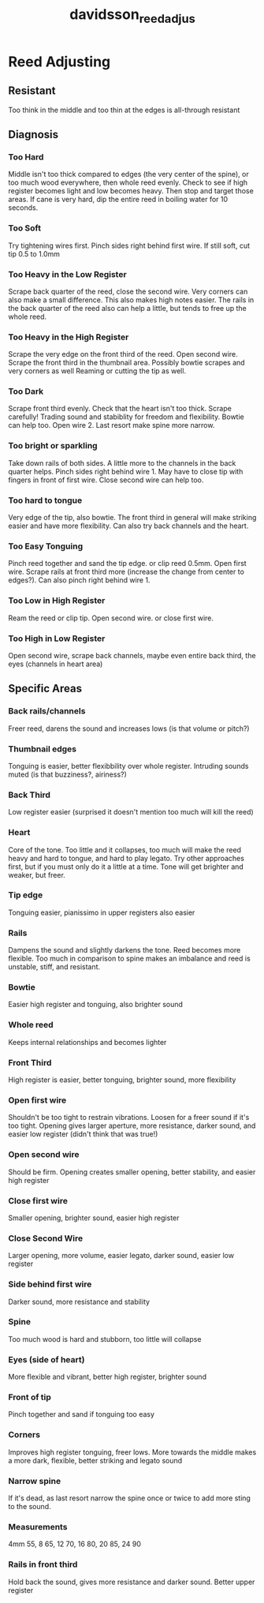 :PROPERTIES:
:ID:       c5bb4926-7d3a-4ecc-aec0-3cba33a5545c
:ROAM_REFS: cite:davidsson_reed_adjus
:END:
#+title: davidsson_reed_adjus

* Reed Adjusting
:PROPERTIES:
:NOTER_DOCUMENT: ../PDFs/davidsson_reed_adjus.pdf
:END:

** Resistant
:PROPERTIES:
:NOTER_PAGE: (1 0.6295081967213115 . 0.06574761399787914)
:END:
Too think in the middle and too thin at the edges is all-through resistant

** Diagnosis
*** Too Hard
:PROPERTIES:
:NOTER_PAGE: (2 0.2360655737704918 . 0.05832449628844117)
:END:
Middle isn't too thick compared to edges (the very center of the spine), or too much wood everywhere, then whole reed evenly.
Check to see if high register becomes light and low becomes heavy. Then stop and target those areas. If cane is very hard, dip the entire reed in boiling water for 10 seconds.

*** Too Soft
:PROPERTIES:
:NOTER_PAGE: (2 0.34098360655737703 . 0.05832449628844117)
:END:
Try tightening wires first. Pinch sides right behind first wire. If still soft, cut tip 0.5 to 1.0mm

*** Too Heavy in the Low Register
:PROPERTIES:
:NOTER_PAGE: (2 0.380327868852459 . 0.06574761399787914)
:END:
Scrape back quarter of the reed, close the second wire. Very corners can also make a small difference. This also makes high notes easier. 
The rails in the back quarter of the reed also can help a little, but tends to free up the whole reed.

*** Too Heavy in the High Register
:PROPERTIES:
:NOTER_PAGE: (2 0.4459016393442623 . 0.05090137857900321)
:END:
Scrape the very edge on the front third of the reed. Open second wire. Scrape the front third in the thumbnail area. Possibly bowtie scrapes and very corners as well
Reaming or cutting the tip as well.	

*** Too Dark
:PROPERTIES:
:NOTER_PAGE: (2 0.4852459016393443 . 0.05090137857900321)
:END:
Scrape front third evenly. Check that the heart  isn't too thick. Scrape carefully! Trading sound and stabiblity for freedom and flexibility.  Bowtie can help too. Open wire 2.
Last resort make spine more narrow.

*** Too bright or sparkling
:PROPERTIES:
:NOTER_PAGE: (2 0.5770491803278689 . 0.05090137857900321)
:END:
Take down rails of both sides. A little more to the channels in the back quarter helps. Pinch sides right behind wire 1. May have to close tip with fingers in front of first wire.
Close second wire can help too.

*** Too hard to tongue
:PROPERTIES:
:NOTER_PAGE: (2 0.6557377049180327 . 0.043478260869565244)
:END:
Very edge of the tip, also bowtie. The front third in general will make striking easier and have more flexibility. Can also try back channels and the heart.

*** Too Easy Tonguing
:PROPERTIES:
:NOTER_PAGE: (2 0.6967213114754098 . 0.05832449628844117)
:END:
Pinch reed together and sand the tip edge. or clip reed 0.5mm. Open first wire. Scrape rails at front third more (increase the change from center to edges?). Can also pinch right behind wire 1.

*** Too Low in High Register
:PROPERTIES:
:NOTER_PAGE: (2 0.7622950819672131 . 0.05832449628844117)
:END:
Ream the reed or clip tip. Open second wire. or close first wire.

*** Too High in Low Register
:PROPERTIES:
:NOTER_PAGE: (2 0.8016393442622951 . 0.05090137857900321)
:END:
Open second wire, scrape back channels, maybe even entire back third, the eyes (channels in heart area)

** Specific Areas
*** Back rails/channels
:PROPERTIES:
:NOTER_PAGE: (3 0.18360655737704917 . 0.05090137857900321)
:END:

Freer reed, darens the sound and increases lows (is that volume or pitch?)
*** Thumbnail edges
:PROPERTIES:
:NOTER_PAGE: (3 0.2098360655737705 . 0.05090137857900321)
:END:
Tonguing is easier, better flexibbility over whole register. Intruding sounds muted (is that buzziness?, airiness?)

*** Back Third
:PROPERTIES:
:NOTER_PAGE: (3 0.2360655737704918 . 0.05090137857900321)
:END:
Low register easier (surprised it doesn't mention too much will kill the reed)

*** Heart
:PROPERTIES:
:NOTER_PAGE: (3 0.2754098360655738 . 0.043478260869565244)
:END:
Core of the tone. Too little and it collapses, too much will make the reed heavy and hard to tongue, and hard to play legato. 
Try other approaches first, but if you must only do it a little at a time. Tone will get brighter and weaker, but freer.

*** Tip edge
:PROPERTIES:
:NOTER_PAGE: (3 0.32786885245901637 . 0.05832449628844117)
:END:
Tonguing easier, pianissimo in upper registers also easier

*** Rails
:PROPERTIES:
:NOTER_PAGE: (3 0.36721311475409835 . 0.05090137857900321)
:END:
Dampens the sound and slightly darkens the tone. Reed becomes more flexible. Too much in comparison to spine makes an imbalance and reed is unstable, stiff, and resistant. 

*** Bowtie
:PROPERTIES:
:NOTER_PAGE: (3 0.419672131147541 . 0.05090137857900321)
:END:
Easier high register and tonguing, also brighter sound

*** Whole reed
:PROPERTIES:
:NOTER_PAGE: (3 0.45901639344262296 . 0.05090137857900321)
:END:
Keeps internal relationships and becomes lighter

*** Front Third
:PROPERTIES:
:NOTER_PAGE: (3 0.4852459016393443 . 0.05832449628844117)
:END:
High register is easier, better tonguing, brighter sound, more flexibility

*** Open first wire
:PROPERTIES:
:NOTER_PAGE: (3 0.5114754098360655 . 0.05090137857900321)
:END:
Shouldn't be too tight to restrain vibrations. Loosen for a freer sound if it's too tight. Opening gives larger aperture, more resistance, darker sound, and easier low register (didn't think that was true!)

*** Open second wire
:PROPERTIES:
:NOTER_PAGE: (3 0.5770491803278689 . 0.05832449628844117)
:END:
Should be firm. Opening creates smaller opening, better stability, and easier high register

*** Close first wire
:PROPERTIES:
:NOTER_PAGE: (3 0.6295081967213115 . 0.05832449628844117)
:END:
Smaller opening, brighter sound, easier high register

*** Close Second Wire
:PROPERTIES:
:NOTER_PAGE: (3 0.6688524590163935 . 0.05090137857900321)
:END:
Larger opening, more volume, easier legato, darker sound, easier low register

*** Side behind first wire
:PROPERTIES:
:NOTER_PAGE: (3 0.7081967213114754 . 0.05832449628844117)
:END:
Darker sound, more resistance and stability

*** Spine
:PROPERTIES:
:NOTER_PAGE: (3 0.7475409836065574 . 0.05090137857900321)
:END:
Too much wood is hard and stubborn, too little will collapse

*** Eyes (side of heart)
:PROPERTIES:
:NOTER_PAGE: (3 0.7737704918032787 . 0.05832449628844117)
:END:
More flexible and vibrant, better high register, brighter sound

*** Front of tip
:PROPERTIES:
:NOTER_PAGE: (3 0.8131147540983606 . 0.05832449628844117)
:END:
Pinch together and sand if tonguing too easy

*** Corners
:PROPERTIES:
:NOTER_PAGE: (3 0.839344262295082 . 0.05832449628844117)
:END:
Improves high register tonguing, freer lows. More towards the middle makes a more dark, flexible, better striking and legato sound

*** Narrow spine
:PROPERTIES:
:NOTER_PAGE: (3 0.8918032786885246 . 0.05832449628844117)
:END:
If it's dead, as last resort narrow the spine once or twice to add more sting to the sound.

*** Measurements
:PROPERTIES:
:NOTER_PAGE: (4 0.06557377049180328 . 0.06574761399787914)
:END:
4mm 55, 8 65, 12 70, 16 80, 20 85, 24 90

*** Rails in front third
:PROPERTIES:
:NOTER_PAGE: (4 0.18360655737704917 . 0.05090137857900321)
:END:
Hold back the sound, gives more resistance and darker sound. Better upper register
